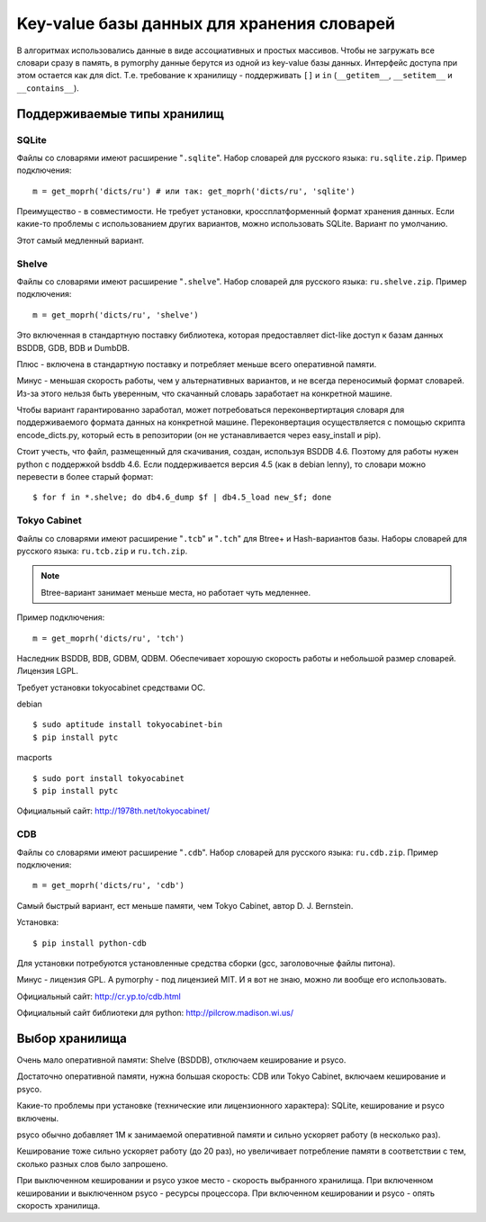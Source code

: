 Key-value базы данных для хранения словарей
===========================================

В алгоритмах использовались данные в виде ассоциативных и простых
массивов. Чтобы не загружать все словари сразу в память, в pymorphy
данные берутся из одной из key-value базы данных. Интерфейс доступа
при этом остается как для dict. Т.е. требование к хранилищу - поддерживать
``[]`` и ``in`` (``__getitem__``, ``__setitem__`` и ``__contains__``).


.. _supported-storages:

Поддерживаемые типы хранилищ
----------------------------

SQLite
^^^^^^

Файлы со словарями имеют расширение "``.sqlite``". Набор словарей
для русского языка: ``ru.sqlite.zip``.
Пример подключения::

    m = get_moprh('dicts/ru') # или так: get_moprh('dicts/ru', 'sqlite')

Преимущество - в совместимости. Не требует установки, кроссплатформенный формат
хранения данных. Если какие-то проблемы с использованием других
вариантов, можно использовать SQLite. Вариант по умолчанию.

Этот самый медленный вариант.

Shelve
^^^^^^

Файлы со словарями имеют расширение "``.shelve``". Набор словарей
для русского языка: ``ru.shelve.zip``.
Пример подключения::

    m = get_moprh('dicts/ru', 'shelve')

Это включенная в стандартную поставку библиотека, которая предоставляет
dict-like доступ к базам данных BSDDB, GDB, BDB и DumbDB.

Плюс - включена в стандартную поставку и потребляет меньше всего
оперативной памяти.

Минус - меньшая скорость работы, чем у альтернативных вариантов, и не всегда
переносимый формат словарей. Из-за этого нельзя быть уверенным, что скачанный
словарь заработает на конкретной машине.

Чтобы вариант гарантированно заработал, может потребоваться переконвертиртация
словаря для поддерживаемого формата данных на конкретной машине. Переконвертация
осуществляется с помощью скрипта encode_dicts.py, который есть в репозитории
(он не устанавливается через easy_install и pip).

Стоит учесть, что файл, размещенный для скачивания, создан, используя BSDDB 4.6.
Поэтому для работы нужен python с поддержкой bsddb 4.6. Если поддерживается
версия 4.5 (как в debian lenny), то словари можно перевести в более старый
формат::

    $ for f in *.shelve; do db4.6_dump $f | db4.5_load new_$f; done


Tokyo Cabinet
^^^^^^^^^^^^^

Файлы со словарями имеют расширение "``.tcb``" и "``.tch``" для
Btree+ и Hash-вариантов базы. Наборы словарей для русского языка:
``ru.tcb.zip`` и ``ru.tch.zip``.

.. note::

    Btree-вариант занимает меньше места, но работает чуть медленнее.

Пример подключения::

    m = get_moprh('dicts/ru', 'tch')

Наследник BSDDB, BDB, GDBM, QDBM. Обеспечивает хорошую скорость работы и
небольшой размер словарей. Лицензия LGPL.

Требует установки tokyocabinet средствами ОС.

debian ::

    $ sudo aptitude install tokyocabinet-bin
    $ pip install pytc

macports ::

    $ sudo port install tokyocabinet
    $ pip install pytc

Официальный сайт: http://1978th.net/tokyocabinet/

CDB
^^^

Файлы со словарями имеют расширение "``.cdb``". Набор словарей
для русского языка: ``ru.cdb.zip``.
Пример подключения::

    m = get_moprh('dicts/ru', 'cdb')


Самый быстрый вариант, ест меньше памяти, чем Tokyo Cabinet, автор
D. J. Bernstein.

Установка::

    $ pip install python-cdb

Для установки потребуются установленные средства сборки (gcc, заголовочные
файлы питона).

Минус - лицензия GPL. А pymorphy - под лицензией MIT. И я вот не знаю, можно
ли вообще его использовать.

Официальный сайт: http://cr.yp.to/cdb.html

Официальный сайт библиотеки для python: http://pilcrow.madison.wi.us/


Выбор хранилища
---------------

Очень мало оперативной памяти: Shelve (BSDDB), отключаем кеширование и psyco.

Достаточно оперативной памяти, нужна большая скорость: CDB или Tokyo Cabinet,
включаем кеширование и psyco.

Какие-то проблемы при установке (технические или лицензионного
характера): SQLite, кеширование и psyco включены.

psyco обычно добавляет 1М к занимаемой оперативной памяти и сильно ускоряет
работу (в несколько раз).

Кеширование тоже сильно ускоряет работу (до 20 раз), но увеличивает потребление памяти в
соответствии с тем, сколько разных слов было запрошено.

При выключенном кешировании и psyco узкое место - скорость выбранного хранилища.
При включенном кешировании и выключенном psyco - ресурсы процессора.
При включенном кешировании и psyco - опять скорость хранилища.
